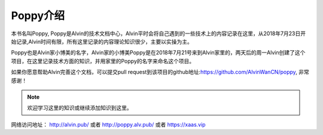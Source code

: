 Poppy介绍
##############

本书名叫Poppy, Poppy是Alvin的技术文档中心，Alvin平时会将自己遇到的一些技术上的内容记录在这里，从2018年7月23日开始记录,Alvin时间有限，所有这里记录的内容理论知识很少，主要以实操为主。

Poppy也是Alvin家小博美的名字，Alvin家的小博美Poppy是在2018年7月21号来到Alvin家里的，两天后的周一Alvin创建了这个项目，在这里记录技术方面的知识，并用家里的Poppy的名字来命名这个项目。

如果你愿意帮助Alvin完善这个文档，可以提交pull request到该项目的github地址:https://github.com/AlvinWanCN/poppy, 非常感谢！


.. image::  ../../images/etlucency.png

.. note:: 欢迎学习这里的知识或继续添加知识到这里。

网络访问地址： http://alvin.pub/   或者 http://poppy.alv.pub/ 或者 https://xaas.vip